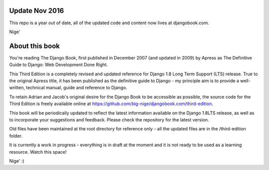===============
Update Nov 2016
===============

This repo is a year out of date, all of the updated code and content now lives at djangobook.com.

Nige'

===============
About this book
===============

You're reading The Django Book, first published in December 2007 (and updated
in 2009) by Apress as The Definitive Guide to Django: Web Development Done
Right.

This Third Edition is a completely revised and updated reference for Django
1.8 Long Term Support (LTS) release. True to the original Apress title, it has
been published as the definitive guide to Django - my principle aim is to
provide a well-written, technical manual, guide and reference to Django.

To retain Adrian and Jacob's original desire for the Django Book to be
accessible as possible, the source code for the Third Edition is
freely available online at https://github.com/big-nige/djangobook.com/third-edition.

This book will be periodically updated to reflect the latest information
available on the Django 1.8LTS release, as well as to incorporate your
suggestions and feedback. Please check the repository for the latest version.

Old files have been maintained at the root directory for reference only - all the updated files are in the 
/third-edition folder.

It is currently a work in progress - everything is in draft at the moment and it is not ready to be used as a learning resource. Watch this space!

Nige' :)
